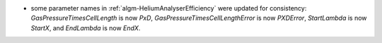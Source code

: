 - some parameter names in :ref:`algm-HeliumAnalyserEfficiency` were updated for consistency: `GasPressureTimesCellLength` is now `PxD`, `GasPressureTimesCellLengthError` is now `PXDError`, `StartLambda` is now `StartX`, and `EndLambda` is now `EndX`.
